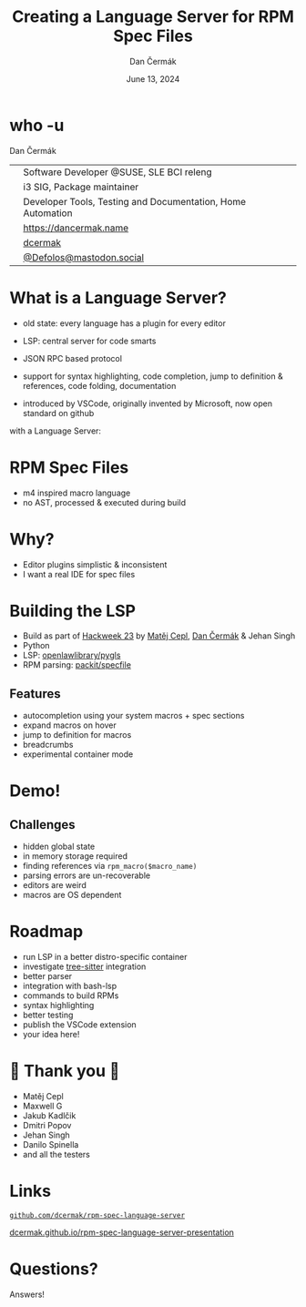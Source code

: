 # -*- org-confirm-babel-evaluate: nil; -*-
#+AUTHOR: Dan Čermák
#+DATE: June 13, 2024
#+EMAIL: dcermak@suse.com
#+TITLE: Creating a Language Server for RPM Spec Files

#+REVEAL_ROOT: ./node_modules/reveal.js/
#+REVEAL_THEME: simple
#+REVEAL_PLUGINS: (highlight notes history)
#+OPTIONS: toc:nil
#+REVEAL_DEFAULT_FRAG_STYLE: appear
#+REVEAL_INIT_OPTIONS: transition: 'none', hash: true
#+OPTIONS: num:nil toc:nil center:nil reveal_title_slide:nil
#+REVEAL_EXTRA_CSS: ./node_modules/@fortawesome/fontawesome-free/css/all.min.css
#+REVEAL_EXTRA_CSS: ./custom-style.css
#+REVEAL_HIGHLIGHT_CSS: ./node_modules/reveal.js/plugin/highlight/zenburn.css

#+REVEAL_TITLE_SLIDE: <h2 class="title">%t</h2>
#+REVEAL_TITLE_SLIDE: <p class="subtitle" style="color: Gray;">%s</p>
#+REVEAL_TITLE_SLIDE: <p class="author">%a</p>
#+REVEAL_TITLE_SLIDE: <div style="float:left"><a href="https://www.devconf.info/cz/" target="_blank"><img src="./media/devconf-cz-bw.svg" height="50px"/></a></div>
#+REVEAL_TITLE_SLIDE: <div style="float:right;font-size:35px;"><p xmlns:dct="http://purl.org/dc/terms/" xmlns:cc="http://creativecommons.org/ns#"><a href="https://creativecommons.org/licenses/by/4.0" target="_blank" rel="license noopener noreferrer" style="display:inline-block;">
#+REVEAL_TITLE_SLIDE: CC BY 4.0 <i class="fab fa-creative-commons"></i> <i class="fab fa-creative-commons-by"></i></a></p></div>

* who -u

Dan Čermák

@@html: <div style="float:center">@@
@@html: <table class="who-table">@@
@@html: <tr><td><i class="fab fa-suse"></i></td><td> Software Developer @SUSE, SLE BCI releng</td></tr>@@
@@html: <tr><td><i class="fab fa-fedora"></i></td><td> i3 SIG, Package maintainer</td></tr>@@
@@html: <tr><td><i class="far fa-heart"></i></td><td> Developer Tools, Testing and Documentation, Home Automation</td></tr>@@
@@html: <tr></tr>@@
@@html: <tr></tr>@@
@@html: <tr><td><i class="fa-solid fa-globe"></i></td><td> <a href="https://dancermak.name/">https://dancermak.name</a></td></tr>@@
@@html: <tr><td><i class="fab fa-github"></i></td><td> <a href="https://github.com/dcermak/">dcermak</a></td></tr>@@
@@html: <tr><td><i class="fab fa-mastodon"></i></td><td> <a href="https://mastodon.social/@Defolos">@Defolos@mastodon.social</a></td></tr>@@
@@html: </table>@@
@@html: </div>@@


* What is a Language Server?

#+begin_notes
- old state: every language has a plugin for every editor

- LSP: central server for code smarts
- JSON RPC based protocol
- support for syntax highlighting, code completion, jump to definition & references, code folding, documentation
- introduced by VSCode, originally invented by Microsoft, now open standard on github
#+end_notes

#+ATTR_REVEAL: :frag appear :frag_idx 1
@@html:<img src="./media/no-lsp.svg" height="500px"/>@@

#+REVEAL: split
with a Language Server:

#+ATTR_REVEAL: :frag appear :frag_idx 2
@@html:<img src="./media/with-lsp.svg" height="500px"/>@@


* RPM Spec Files

#+ATTR_REVEAL: :frag appear :frag_idx 1
@@html:<img src="./media/rpm-spec-file-example.png" height="400px"/>@@

#+ATTR_REVEAL: :frag (appear appear appear) :frag_idx (2 3 4)
- m4 inspired macro language
- no AST, processed & executed during build

* Why?

#+ATTR_REVEAL: :frag (appear)
- Editor plugins simplistic & inconsistent
- I want a real IDE for spec files

* Building the LSP

#+ATTR_REVEAL: :frag (appear)
- Build as part of [[https://hackweek.opensuse.org/23/projects/lsp-server-for-spec-files][Hackweek 23]] by [[https://floss.social/@mcepl][Matěj Cepl]], [[https://dancermak.name][Dan Čermák]] & Jehan Singh
- Python
- LSP: @@html:<i class="fa-brands fa-github"></i>@@ [[https://github.com/openlawlibrary/pygls/][openlawlibrary/pygls]]
- RPM parsing: @@html:<i class="fa-brands fa-github"></i>@@ [[https://github.com/packit/specfile][packit/specfile]]

** Features

#+ATTR_REVEAL: :frag (appear)
- autocompletion using your system macros + spec sections
- expand macros on hover
- jump to definition for macros
- breadcrumbs
- experimental container mode

* Demo!

** Challenges

#+ATTR_REVEAL: :frag (appear)
- hidden global state
- in memory storage required
- finding references via =rpm_macro($macro_name)=
- parsing errors are un-recoverable
- editors are weird
- macros are OS dependent

* Roadmap

#+ATTR_REVEAL: :frag (appear)
- run LSP in a better distro-specific container
- investigate [[https://gitlab.com/cryptomilk/tree-sitter-rpmspec][tree-sitter]] integration
- better parser
- integration with bash-lsp
- commands to build RPMs
- syntax highlighting
- better testing
- publish the VSCode extension
- your idea here!

* 💙 Thank you 💚

- Matěj Cepl
- Maxwell G
- Jakub Kadlčik
- Dmitri Popov
- Jehan Singh
- Danilo Spinella
- and all the testers

* Links

@@html:<img src="media/presentation-qr.svg" height="300px"/>@@

@@html:<i class="fa-brands fa-github"></i>@@ [[https://github.com/dcermak/rpm-spec-language-server][=github.com/dcermak/rpm-spec-language-server=]]

@@html:<i class="fa-solid fa-person-chalkboard"></i>@@ [[https://dcermak.github.io/rpm-spec-language-server-presentation/rpm-spec-language-server-presentation.html][dcermak.github.io/rpm-spec-language-server-presentation]]




* Questions?

#+ATTR_REVEAL: :frag (appear)
Answers!
